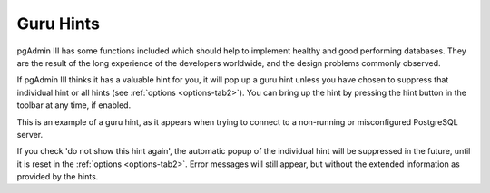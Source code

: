 .. _guruhints:


**********
Guru Hints
**********

pgAdmin III has some functions included which should help to implement healthy 
and good performing databases. They are the result of the long experience of the
developers worldwide, and the design problems commonly observed.

If pgAdmin III thinks it has a valuable hint for you, it will pop up a guru hint unless
you have chosen to suppress that individual hint or all hints (see 
:ref:`options <options-tab2>`). You can bring up the hint by pressing
the hint button in the toolbar at any time, if enabled.

.. image:: images/guru-connect.png

This is an example of a guru hint, as it appears when trying to connect to a 
non-running or misconfigured PostgreSQL server.

If you check 'do not show this hint again', the automatic popup of the individual hint will be 
suppressed in the future, until it is reset in the 
:ref:`options <options-tab2>`. Error messages will still appear, but without
the extended information as provided by the hints.
